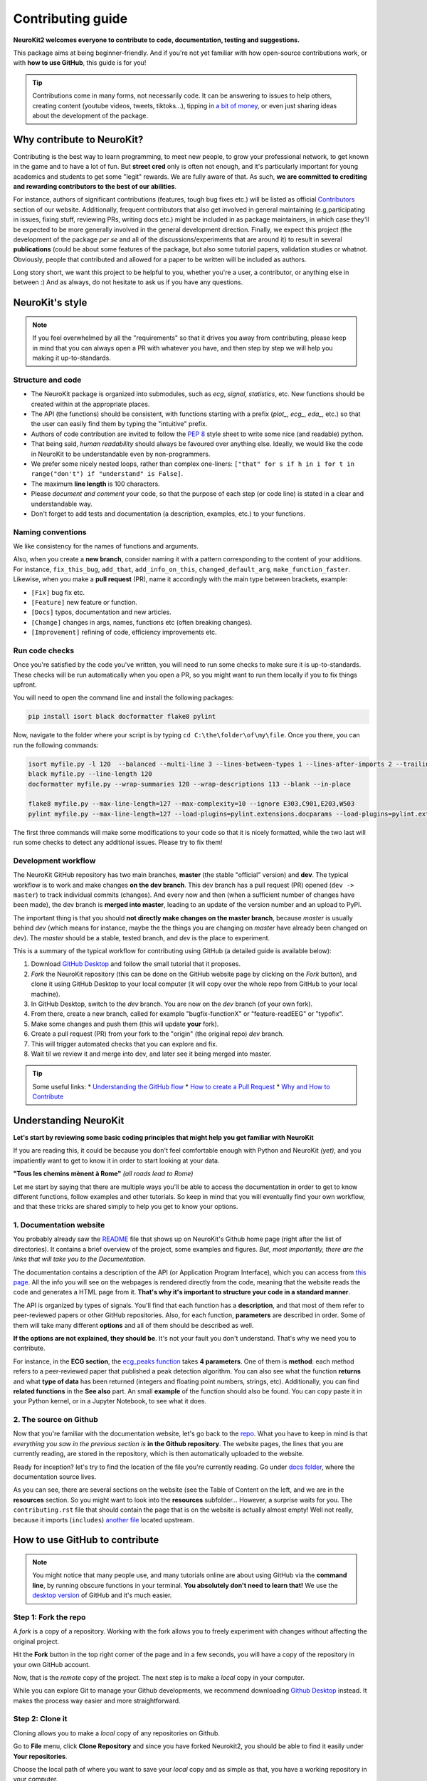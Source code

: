Contributing guide
===================

**NeuroKit2 welcomes everyone to contribute to code, documentation, testing and suggestions.**

This package aims at being beginner-friendly. And if you're not yet familiar with how open-source  contributions work, or with **how to use GitHub**, this guide is for you!

.. tip::

    Contributions come in many forms, not necessarily code. It can be answering to issues to help
    others, creating content (youtube videos, tweets, tiktoks...), tipping in `a bit of money
    <https://github.com/sponsors/DominiqueMakowski>`_, or even just sharing ideas about the
    development of the package.


Why contribute to NeuroKit?
---------------------------

Contributing is the best way to learn programming, to meet new people, to grow your professional network, to get known in the game and to have a lot of fun. But **street cred** only is often not enough, and it's particularly important for young academics and students to get some "legit" rewards. We are fully aware of that. As such, **we are committed to crediting and rewarding contributors to the best of our abilities**.

For instance, authors of significant contributions (features, tough bug fixes etc.) will be listed as official `Contributors <https://neurokit2.readthedocs.io/en/dev/authors.html>`_ section of our website. Additionally, frequent contributors that also get involved in general maintaining (e.g,participating in issues, fixing stuff, reviewing PRs, writing docs etc.) might be included in as package maintainers, in which case they'll be expected to be more generally involved in the general development direction. Finally, we expect this project (the development of the package *per se* and all of the discussions/experiments that are around it) to result in several **publications** (could be about some features of the package, but also some tutorial papers, validation studies or whatnot. Obviously, people that contributed and allowed for a paper to be written will be included as authors.

Long story short, we want this project to be helpful to you, whether you're a user, a contributor, or anything else in between :) And as always, do not hesitate to ask us if you have any questions.


NeuroKit's style
------------------

.. note::

    If you feel overwhelmed by all the "requirements" so that it drives you away from
    contributing, please keep in mind that you can always open a PR with whatever you have, and
    then step by step we will help you making it up-to-standards.

Structure and code
^^^^^^^^^^^^^^^^^^^^^^

- The NeuroKit package is organized into submodules, such as *ecg*, *signal*, *statistics*, etc. New functions should be created within at the appropriate places.
- The API (the functions) should be consistent, with functions starting with a prefix (`plot_`, `ecg_`, `eda_`, etc.) so that the user can easily find them by typing the "intuitive" prefix.
- Authors of code contribution are invited to follow the `PEP 8 <https://www.python.org/dev/peps/pep-0008/>`_ style sheet to write some nice (and readable) python.
- That being said, *human readability* should always be favoured over anything else. Ideally, we would like the code in NeuroKit to be understandable even by non-programmers.
- We prefer some nicely nested loops, rather than complex one-liners:
  ``["that" for s if h in i for t in range("don't") if "understand" is False]``.
- The maximum **line length** is 100 characters.
- Please *document and comment* your code, so that the purpose of each step (or code line) is stated in a clear and understandable way.
- Don't forget to add tests and documentation (a description, examples, etc.) to your functions.

Naming conventions
^^^^^^^^^^^^^^^^^^^^

We like consistency for the names of functions and arguments.

Also, when you create a **new branch**, consider naming it with a pattern corresponding to the content of your additions. For instance, ``fix_this_bug``, ``add_that``, ``add_info_on_this``, ``changed_default_arg``, ``make_function_faster``. Likewise, when you make a **pull request** (PR), name it accordingly with the main type between brackets, example:

- ``[Fix]`` bug fix etc.
- ``[Feature]`` new feature or function.
- ``[Docs]`` typos, documentation and new articles.
- ``[Change]`` changes in args, names, functions etc (often breaking changes).
- ``[Improvement]`` refining of code, efficiency improvements etc.


Run code checks
^^^^^^^^^^^^^^^^^^^^

Once you're satisfied by the code you've written, you will need to run some checks to make sure it is up-to-standards. These checks will be run automatically when you open a PR, so you might want to run them locally if you to fix things upfront.

You will need to open the command line and install the following packages:

.. code-block::

    pip install isort black docformatter flake8 pylint

Now, navigate to the folder where your script is by typing ``cd C:\the\folder\of\my\file``. Once you there, you can run the following commands:

.. code-block::

    isort myfile.py -l 120  --balanced --multi-line 3 --lines-between-types 1 --lines-after-imports 2 --trailing-comma
    black myfile.py --line-length 120
    docformatter myfile.py --wrap-summaries 120 --wrap-descriptions 113 --blank --in-place

    flake8 myfile.py --max-line-length=127 --max-complexity=10 --ignore E303,C901,E203,W503
    pylint myfile.py --max-line-length=127 --load-plugins=pylint.extensions.docparams --load-plugins=pylint.extensions.docstyle --variable-naming-style=any --argument-naming-style=any --reports=n --suggestion-mode=y --disable=E303 --disable=R0913 --disable=R0801 --disable=C0114 --disable=E203 --disable=E0401 --disable=W9006 --disable=C0330 --disable=R0914 --disable=R0912 --disable=R0915 --disable=W0102 --disable=W0511 --disable=C1801 --disable=C0111 --disable=R1705 --disable=R1720 --disable=C0301 --disable=C0415 --disable=C0103 --disable=C0302 --disable=R1716 --disable=W0632 --disable=E1136 --extension-pkg-whitelist=numpy


The first three commands will make some modifications to your code so that it is nicely formatted, while the two last will run some checks to detect any additional issues. Please try to fix them!


Development workflow
^^^^^^^^^^^^^^^^^^^^^^

The NeuroKit GitHub repository has two main branches, **master** (the stable "official" version) and **dev**. The typical workflow is to work and make changes **on the dev branch**. This dev branch has a pull request (PR) opened (``dev -> master``) to track individual commits (changes). And every now and then (when a sufficient number of changes have been made), the dev branch is **merged into master**, leading to an update of the version number and an upload to PyPI.

The important thing is that you should **not directly make changes on the master branch**, because *master* is usually behind *dev* (which means for instance, maybe the the things you are changing on *master* have already been changed on *dev*). The *master* should be a stable, tested branch, and *dev* is the place to experiment.

This is a summary of the typical workflow for contributing using GitHub (a detailed guide is available below):

1. Download `GitHub Desktop <https://desktop.github.com/>`_ and follow the small tutorial that it proposes.
2. *Fork* the NeuroKit repository (this can be done on the GitHub website page by clicking on the *Fork* button), and clone it using GitHub Desktop to your local computer (it will copy over the whole repo from GitHub to your local machine).
3. In GitHub Desktop, switch to the *dev* branch. You are now on the *dev* branch (of your own fork).
4. From there, create a new branch, called for example "bugfix-functionX" or "feature-readEEG" or "typofix".
5. Make some changes and push them (this will update **your** fork).
6. Create a pull request (PR) from your fork to the "origin" (the original repo) *dev* branch.
7. This will trigger automated checks that you can explore and fix.
8. Wait til we review it and merge into dev, and later see it being merged into master.


.. tip::

    Some useful links:
    * `Understanding the GitHub flow <https://guides.github.com/introduction/flow/>`_
    * `How to create a Pull Request <https://www.earthdatascience.org/courses/intro-to-earth-data-science/git-github/github-collaboration/how-to-submit-pull-requests-on-github/>`_
    * `Why and How to Contribute <https://github.com/jonschlinkert/idiomatic-contributing/>`_





Understanding NeuroKit
-----------------------

**Let's start by reviewing some basic coding principles that might help you get familiar with NeuroKit**

If you are reading this, it could be because you don't feel comfortable enough with Python and NeuroKit *(yet)*, and you impatiently want to get to know it in order to start looking at your data.

**"Tous les chemins mènent à Rome"** *(all roads lead to Rome)*

Let me start by saying that there are multiple ways you'll be able to access the documentation in order to get to know different functions, follow examples and other tutorials. So keep in mind that you will eventually find your own workflow, and that these tricks are shared simply to help you get to know your options.

1. Documentation website
^^^^^^^^^^^^^^^^^^^^^^^^^

You probably already saw the `README <https://github.com/neuropsychology/NeuroKit/blob/master/README.rst>`_ file that shows up on NeuroKit's Github home page (right after the list of directories). It contains a brief overview of the project, some examples and figures. *But, most importantly, there are the links that will take you to the Documentation*.

The documentation contains a description of the API (or Application Program Interface), which you can access from `this page <https://neuropsychology.github.io/NeuroKit/functions/index.html>`_. All the info you will see on the webpages is rendered directly from the code, meaning that the website reads the code and generates a HTML page from it. **That's why it's important to structure your code in a standard manner**.

The API is organized by types of signals. You'll find that each function has a **description**, and that most of them refer to peer-reviewed papers or other GitHub repositories. Also, for each function, **parameters** are described in order. Some of them will take many different **options** and all of them should be described as well.

**If the options are not explained, they should be**. It's not your fault you don't understand. That's why we need you to contribute.


For instance, in the **ECG section**, the `ecg_peaks function <https://neuropsychology.github.io/NeuroKit/functions/functions_ecg.html#ecg-peaks>`_ takes **4 parameters**. One of them is **method**: each method refers to a peer-reviewed paper that published a peak detection algorithm. You can also see what the function **returns** and what **type of data** has been returned (integers and floating point numbers, strings, etc).  Additionally, you can find **related functions** in the **See also** part.  An small **example** of the function should also be found. You can copy paste it in your Python kernel, or in a Jupyter Notebook, to see what it does.


2. The source on Github
^^^^^^^^^^^^^^^^^^^^^^^^^^

Now that you're familiar with the documentation website, let's go back to the `repo <https://github.com/neuropsychology/NeuroKit>`_. What you have to keep in mind is that *everything you saw in the previous section is* **in the Github repository**. The website pages, the lines that you are currently reading, are stored in the repository, which is then automatically uploaded to the website.

Ready for inception? let's try to find the location of the file you're currently reading. Go under `docs folder <https://github.com/neuropsychology/NeuroKit/tree/master/docs>`_, where the documentation source lives.

As you can see, there are several sections on the website (see the Table of Content on the left, and we are in the **resources** section. So you might want to look into the **resources** subfolder... However, a surprise waits for you. The ``contributing.rst`` file that should contain the page that is on the website is actually almost empty! Well not really, because it imports (``includes``) `another file <https://github.com/neuropsychology/NeuroKit/blob/master/.github/CONTRIBUTING.rst>`_ located upstream.






How to use GitHub to contribute
----------------------------------

.. note::

    You might notice that many people use, and many tutorials online are about using GitHub via the
    **command line**, by running obscure functions in your terminal. **You absolutely don't need to
    learn that!** We use the `desktop version <https://desktop.github.com/>`_ of GitHub and it's
    much easier.


Step 1: Fork the repo
^^^^^^^^^^^^^^^^^^^^^

A *fork* is a copy of a repository. Working with the fork allows you to freely experiment with changes without affecting the original project.

Hit the **Fork** button in the top right corner of the page and in a few seconds, you will have a copy of the repository in your own GitHub account.

.. image:: https://raw.github.com/neuropsychology/NeuroKit/dev/docs/img/fork.png

Now, that is the *remote* copy of the project. The next step is to make a *local* copy in your computer.

While you can explore Git to manage your Github developments, we recommend downloading `Github Desktop <https://desktop.github.com/>`_ instead. It makes the process way easier and more straightforward.


Step 2: Clone it
^^^^^^^^^^^^^^^^^^

Cloning allows you to make a *local* copy of any repositories on Github.

Go to **File** menu, click **Clone Repository** and since you have forked Neurokit2, you should be able to find it easily under **Your repositories**.

.. image:: https://raw.github.com/neuropsychology/NeuroKit/dev/docs/img/clone_nk.PNG

Choose the local path of where you want to save your *local* copy and as simple as that, you have a working repository in your computer.


Step 3: Improve it
^^^^^^^^^^^^^^^^^^^^^^^^^^^^^^

And here is where the fun begins. You can start contributing by fixing a bug (or even a typo in the code) that has been annoying you. Or you can go to the `issue section <https://github.com/neuropsychology/NeuroKit/issues/>`_ to hunt for issues that you can address.

For example, here, as I tried to run the example in `ecg_fixpeaks()` file, I ran into a bug! A typo error!

.. image:: https://raw.github.com/neuropsychology/NeuroKit/dev/docs/img/fix_typo.gif

Fix it and hit the save button! That's one contribution I made to the package!

To save the changes you made (e.g. the typo that was just fixed) to your *local* copy of the repository, the next step is to *commit* it.


Step 4: Commit it and push it
^^^^^^^^^^^^^^^^^^^^^^^^^^^^^^^^

In your Github Desktop, you will now find the changes that you made highlighted in **red** (removed) or **green** (added).

The first thing that you have to do is to switch from the default - *Commit to Master* to *Commit to dev*. Always commit to your dev branch as it is the branch with the latest changes. Then give the changes you made a good and succinct title and hit the *Commit* button.

.. image:: https://raw.github.com/neuropsychology/NeuroKit/dev/docs/img/commit.png

**Committing** allows your changes to be saved in your *local* copy of the repository and in order to have the changes saved in your **remote** copy, you have to **push** the commit that you just made.


Step 4: Create pull request
^^^^^^^^^^^^^^^^^^^^^^^^^^^^^^

The last step to make your contribution official is to create a pull request.

.. image:: https://raw.github.com/neuropsychology/NeuroKit/dev/docs/img/pr.png

Go to your *remote* repository on Github page, the *New Pull Request* button is located right on top of the folders. Do remember to change your branch to *dev* since your commits were pushed to the dev branch previously.

And now, all that is left is for the maintainers of the package to review your work and they can either request additional changes or merge it to the original repository.


Step 5: Let's do it
^^^^^^^^^^^^^^^^^^^^^^

Let's do it for real! If you have a particular feature in mind that you would want to add, we would recommend first opening an `issue <https://github.com/neuropsychology/NeuroKit/issues>`_ to let us know, so we can eventually guide you and give you some advice. And if you don't know where to start or what to do, read on. Good luck 💪


Ideas for contributions
------------------------------


Now that you're familiar with how to use GitHub, time to get your hands dirty and contribute to open-science. Not sure **where to start or what to do**?

In this guide, we will discuss the two best types of contributions for beginners, as they are easy to make, super useful and safe (you cannot break the package 😏).




Talk about it
^^^^^^^^^^^^^^^^^^^^^^

Contributing to the development of a package also means helping to popularize it, so that more people hear about it and use it. So do not hesitate to **talk about it on social media** (twitter, reddit, research gate, ...) and present it to your students or colleagues. Also, do not hesitate to write blogposts about it (or even make some videos if you're a YouTube influencer 😎). And let us know if you do that, we'll try to boost your outreach by retweeting, sharing and spreading it.


Look for *"good first contribution"* issues
^^^^^^^^^^^^^^^^^^^^^^^^^^^^^^^^^^^^^^^^^^^^

If you know how to code a bit, you can check out the issues that have been flagged as `good for first contribution <https://github.com/neuropsychology/NeuroKit/labels/good%20first%20contribution%20%3Asun_with_face%3A>`_. This means that they are issue or features ideas that we believe are accessible to beginners. If you're interested, do not hesitate to comment on these issues to know more, have more info or ask for guidance! We'll be really happy to help in any way we can ☺️.



Improving documentation
^^^^^^^^^^^^^^^^^^^^^^^^^^

One of the easiest thing is to improve, complete or fix the documentation for functions. For instance the `ecg_simulate() <https://neuropsychology.github.io/NeuroKit/functions/functions_ecg.html#ecg-simulate>`_ function has a documentation with a general description, a description of the arguments, some example etc. As you've surely noticed, sometimes more details would be needed, some typos are present, or some references could be added.

The documentation for functions is located alongside the function *definition* (the code of the function). The code of the `ecg_simulate()` function is `here <https://github.com/neuropsychology/NeuroKit/blob/master/neurokit2/ecg/ecg_simulate.py>`_. And as you can see, just below the function name, there is a big *string* (starting and ending with `"""`) containing the documentation.

This thing is called the *docstring*.

If you modify it here, then it will be updated automatically on the website!


Adding tests
^^^^^^^^^^^^^^^^^^^^^^

Tests are super important for programmers to make sure that the changes that we make at one location don't create unexpected changes at another place.

Adding them is a good first issue for new contributors, as it takes little time, doesn't require advanced programming skills and is a good occasion to discover functions and how they work.

By clicking on the `"coverage" badge <https://codecov.io/gh/neuropsychology/NeuroKit>`_ under the logo on the README page, then on the "neurokit2" folder button at the bottom, you can see the `breakdown of testing coverage <https://codecov.io/gh/neuropsychology/NeuroKit/tree/master/neurokit2>`_ for each submodules (folders), and if you click on one of them, the coverage for each individual file/function (`example here <https://codecov.io/gh/neuropsychology/NeuroKit/tree/master/neurokit2/stats>`_).

This percentage of coverage needs be improved ☺️

The common approach is to identify functions, methods or arguments that are not tested, and then try to write a small test to cover them (i.e., a small self-contained piece of code that will run through a given portion of code and which output is tested (e.g., `assert x == 3`) and depends on the correct functioning of that code), and then add this test to the appropriate `testing file <https://github.com/neuropsychology/NeuroKit/tree/master/tests>`_.

For instance, let's imagine the following function:

.. ipython:: python

    def domsfunction(x, method="great"):
        if method == "great":
             z = x + 3
        else:
             z = x + 4
        return z


In order to test that function, I have to write some code that "runs through" it and put in a function which name starts with `test_*`, for instance:

.. ipython:: python

    def test_domsfunction():
        # Test default parameters
        output = domsfunction(1)
        assert output == 4

This will go through the function, which default method is `"great"`, therefore adds `3` to the input (here 1), and so the result *should* be 4. And the test makes sure that it is 4. However, we also need to add a second test  to cover the other method of the function (when `method != "great"`), for instance:

.. ipython:: python

    def test_domsfunction():
        # Test default parameters
        output = domsfunction(1)
        assert output == 4

        # Test other method
        output = domsfunction(1, method="whatever")
        assert isinstance(output, int)


I could have written `assert output == 5`, however, I decided instead to check the type of the output (whether it is an integer). That's the thing with testing, it requires to be creative, but also in more complex cases, to be clever about what and how to test. But it's an interesting challenge 😏

You can see examples of tests in the existing `test files <https://github.com/neuropsychology/NeuroKit/tree/master/tests>`_.

And if you want to deepen your understanding of the topic, check-out this very accessible `pytest tutorial for data science <https://github.com/poldrack/pytest_tutorial>`_.




Adding examples and tutorials
^^^^^^^^^^^^^^^^^^^^^^^^^^^^^^^^^^^^^^^^^^^^

The documentation that is on the `website <https://neuropsychology.github.io/NeuroKit/>`_ is automatically built by a `GitHub action <https://github.com/neuropsychology/NeuroKit/blob/master/.github/workflows/docs-build.yml>`_, from `reStructured Text (RST) files <https://thomas-cokelaer.info/tutorials/sphinx/rest_syntax.html>`_ (a syntax similar to markdown) or from `jupyter notebooks (.ipynb) <https://jupyter.org/>`_ Notebooks are preferred if your example contains code and images.


These documentation files that we need to write are located in the `/docs/ <https://github.com/neuropsychology/NeuroKit/tree/master/docs>`_ folder. For instance, if you want to add an example, you need to create a new file, for instance `myexample.rst`, in the `docs/examples/` folder.

If you want to add images to an `.rst` file, best is to put them in the `/docs/img/ <https://github.com/neuropsychology/NeuroKit/tree/master/docs/img>`_ folder and to reference their link.

However, in order for this file to be easily **accessible from the website**, you also need to add it to the **table of content** located in the `index <https://github.com/neuropsychology/NeuroKit/blob/master/docs/examples/index.rst>`_ file (just add the name of the file without the extension).

Do not hesitate to ask for more info by creating an `issue <https://github.com/neuropsychology/NeuroKit/issues>`_!


